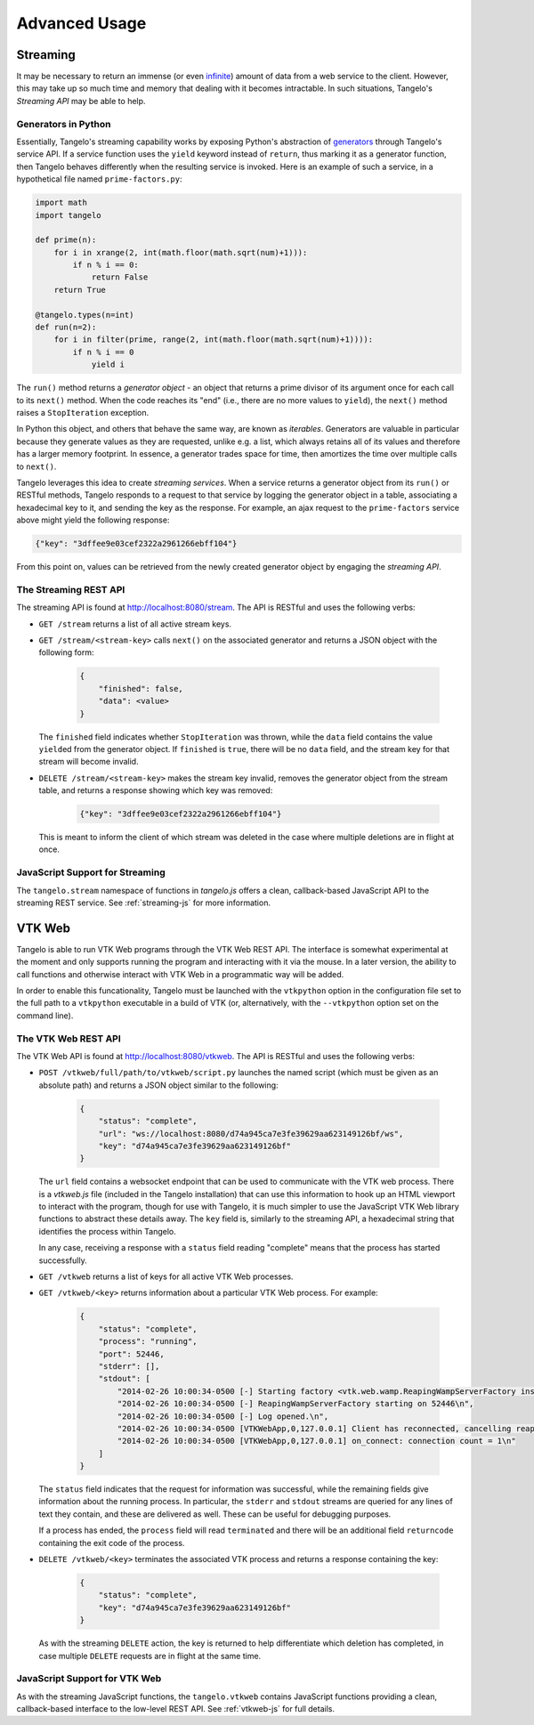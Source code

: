 ======================
    Advanced Usage
======================

.. _streaming:

Streaming
=========

It may be necessary to return an immense (or even `infinite
<http://localhost:8080/examples/primes/>`_) amount of data from a web service to
the client.  However, this may take up so much time and memory that dealing with
it becomes intractable.  In such situations, Tangelo's *Streaming API* may be
able to help.

Generators in Python
--------------------

Essentially, Tangelo's streaming capability works by exposing Python's
abstraction of `generators
<http://docs.python.org/2/reference/expressions.html#yield-expressions>`_
through Tangelo's service API.  If a service function uses the ``yield`` keyword
instead of ``return``, thus marking it as a generator function, then Tangelo
behaves differently when the resulting service is invoked.  Here is an example
of such a service, in a hypothetical file named ``prime-factors.py``:

.. code-block:: python

    import math
    import tangelo

    def prime(n):
        for i in xrange(2, int(math.floor(math.sqrt(num)+1))):
            if n % i == 0:
                return False
        return True

    @tangelo.types(n=int)
    def run(n=2):
        for i in filter(prime, range(2, int(math.floor(math.sqrt(num)+1)))):
            if n % i == 0
                yield i

The ``run()`` method returns a *generator object* - an object that returns a
prime divisor of its argument once for each call to its ``next()`` method.  When
the code reaches its "end" (i.e., there are no more values to ``yield``), the
``next()`` method raises a ``StopIteration`` exception.

In Python this object, and others that behave the same way, are known as
*iterables*.  Generators are valuable in particular because they generate values
as they are requested, unlike e.g. a list, which always retains all of its
values and therefore has a larger memory footprint.  In essence, a generator
trades space for time, then amortizes the time over multiple calls to
``next()``.

Tangelo leverages this idea to create *streaming services*.  When a service
returns a generator object from its ``run()`` or RESTful methods, Tangelo
responds to a request to that service by logging the generator object in a
table, associating a hexadecimal key to it, and sending the key as the response.
For example, an ajax request to the ``prime-factors`` service above might yield
the following response:

.. code-block:: javascript

    {"key": "3dffee9e03cef2322a2961266ebff104"}

From this point on, values can be retrieved from the newly created generator
object by engaging the *streaming API*.

The Streaming REST API
----------------------

The streaming API is found at http://localhost:8080/stream.  The API is RESTful
and uses the following verbs:

* ``GET /stream`` returns a list of all active stream keys.

* ``GET /stream/<stream-key>`` calls ``next()`` on the associated generator and
  returns a JSON object with the following form:

    .. code-block:: javascript

        {
            "finished": false,
            "data": <value>
        }

  The ``finished`` field indicates whether ``StopIteration`` was thrown, while
  the ``data`` field contains the value ``yield``\ ed from the generator object.
  If ``finished`` is ``true``, there will be no ``data`` field, and the stream
  key for that stream will become invalid.

* ``DELETE /stream/<stream-key>`` makes the stream key invalid, removes the
  generator object from the stream table, and returns a response showing which
  key was removed:

    .. code-block:: javascript

        {"key": "3dffee9e03cef2322a2961266ebff104"}

  This is meant to inform the client of which stream was deleted in the case
  where multiple deletions are in flight at once.

JavaScript Support for Streaming
--------------------------------

The ``tangelo.stream`` namespace of functions in *tangelo.js* offers a clean,
callback-based JavaScript API to the streaming REST service.  See
:ref:`streaming-js` for more information.

VTK Web
=======

Tangelo is able to run VTK Web programs through the VTK Web REST API.  The
interface is somewhat experimental at the moment and only supports running the
program and interacting with it via the mouse.  In a later version, the ability
to call functions and otherwise interact with VTK Web in a programmatic way will
be added.

.. todo::
    Link to configuration section discussing vtkpython, and to VTK docs
    explaining how to build vtk with web support.

In order to enable this funcationality, Tangelo must be launched with the
``vtkpython`` option in the configuration file set to the full path to a
``vtkpython`` executable in a build of VTK (or, alternatively, with the
``--vtkpython`` option set on the command line).

The VTK Web REST API
--------------------

The VTK Web API is found at http://localhost:8080/vtkweb.  The API is RESTful
and uses the following verbs:

* ``POST /vtkweb/full/path/to/vtkweb/script.py`` launches the named script
  (which must be given as an absolute path) and returns a JSON object similar to
  the following:

    .. code-block:: javascript

        {
            "status": "complete",
            "url": "ws://localhost:8080/d74a945ca7e3fe39629aa623149126bf/ws",
            "key": "d74a945ca7e3fe39629aa623149126bf"
        }

  The ``url`` field contains a websocket endpoint that can be used to
  communicate with the VTK web process.  There is a *vtkweb.js* file (included
  in the Tangelo installation) that can use this information to hook up an HTML
  viewport to interact with the program, though for use with Tangelo, it is much
  simpler to use the JavaScript VTK Web library functions to abstract these
  details away.  The ``key`` field is, similarly to the streaming API, a
  hexadecimal string that identifies the process within Tangelo.

  In any case, receiving a response with a ``status`` field reading "complete"
  means that the process has started successfully.

* ``GET /vtkweb`` returns a list of keys for all active VTK Web processes.

* ``GET /vtkweb/<key>`` returns information about a particular VTK Web process.
  For example:

    .. code-block:: javascript

        {
            "status": "complete",
            "process": "running",
            "port": 52446,
            "stderr": [],
            "stdout": [
                "2014-02-26 10:00:34-0500 [-] Starting factory <vtk.web.wamp.ReapingWampServerFactory instance at 0x272b2d8>\n",
                "2014-02-26 10:00:34-0500 [-] ReapingWampServerFactory starting on 52446\n",
                "2014-02-26 10:00:34-0500 [-] Log opened.\n",
                "2014-02-26 10:00:34-0500 [VTKWebApp,0,127.0.0.1] Client has reconnected, cancelling reaper\n",
                "2014-02-26 10:00:34-0500 [VTKWebApp,0,127.0.0.1] on_connect: connection count = 1\n"
            ]
        }

  The ``status`` field indicates that the request for information was
  successful, while the remaining fields give information about the running
  process.  In particular, the ``stderr`` and ``stdout`` streams are queried for
  any lines of text they contain, and these are delivered as well.  These can be
  useful for debugging purposes.

  If a process has ended, the ``process`` field will read ``terminated`` and
  there will be an additional field ``returncode`` containing the exit code of
  the process.

* ``DELETE /vtkweb/<key>`` terminates the associated VTK process and returns a
  response containing the key:

    .. code-block:: javascript

        {
            "status": "complete",
            "key": "d74a945ca7e3fe39629aa623149126bf"
        }

  As with the streaming ``DELETE`` action, the key is returned to help
  differentiate which deletion has completed, in case multiple ``DELETE``
  requests are in flight at the same time.

JavaScript Support for VTK Web
------------------------------

As with the streaming JavaScript functions, the ``tangelo.vtkweb`` contains
JavaScript functions providing a clean, callback-based interface to the
low-level REST API.  See :ref:`vtkweb-js` for full details.
